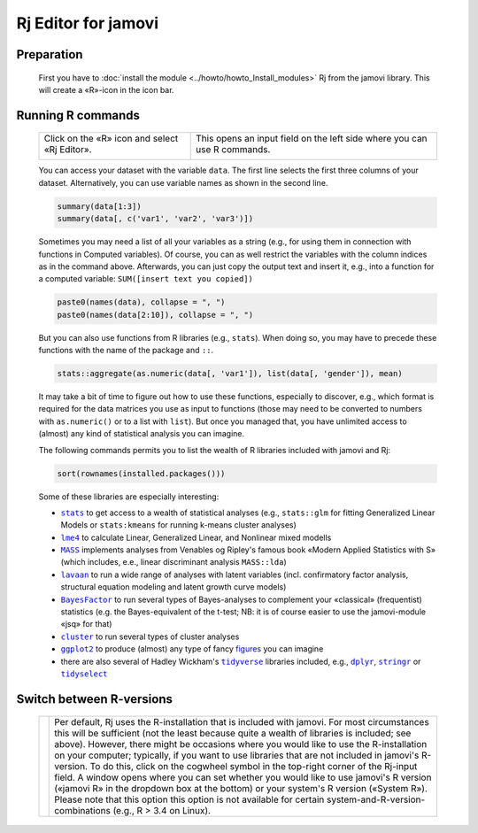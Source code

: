 .. sectionauthor:: `Sebastian Jentschke <https://www.uib.no/en/persons/Sebastian.Jentschke>`_

====================
Rj Editor for jamovi
====================

Preparation
===========

    First you have to :doc:`install the module <../howto/howto_Install_modules>` Rj from the jamovi library. This will create a «R»-icon in the icon bar.

    |jamovi_Rj1|


Running R commands
==================

    +-----------------------------------------------+--------------------------------------------------------------------------+
    | Click on the «R» icon and select «Rj Editor». | This opens an input field on the left side where you can use R commands. |
    |                                               |                                                                          |
    | |jamovi_Rj2|                                  | |jamovi_Rj3|                                                             |
    +-----------------------------------------------+--------------------------------------------------------------------------+

    You can access your dataset with the variable ``data``. The first line selects the first three columns of your dataset. Alternatively, you can use variable
    names as shown in the second line.

    .. code-block:: R

       summary(data[1:3])
       summary(data[, c('var1', 'var2', 'var3')])

   
    Sometimes you may need a list of all your variables as a string (e.g., for using them in connection with functions in Computed variables). Of course, you
    can as well restrict the variables with the column indices as in the command above. Afterwards, you can just copy the output text and insert it, e.g., into
    a function for a computed variable: ``SUM([insert text you copied])`` 

    .. code-block:: R

       paste0(names(data), collapse = ", ")
       paste0(names(data[2:10]), collapse = ", ")


    But you can also use functions from R libraries (e.g., ``stats``). When doing so, you may have to precede these functions with the name of the package
    and ``::``.

    .. code-block:: R

       stats::aggregate(as.numeric(data[, 'var1']), list(data[, 'gender']), mean)  


    It may take a bit of time to figure out how to use these functions, especially to discover, e.g., which format is required for the data matrices you use as
    input to functions (those may need to be converted to numbers with ``as.numeric()`` or to a list with ``list``). But once you managed that, you have
    unlimited access to (almost) any kind of statistical analysis you can imagine.

    The following commands permits you to list the wealth of R libraries included with jamovi and Rj:

    .. code-block:: R

       sort(rownames(installed.packages()))


    Some of these libraries are especially interesting:

    -  |stats|_ to get access to a wealth of statistical analyses (e.g., ``stats::glm`` for fitting Generalized Linear Models or ``stats:kmeans`` for running
       k-means cluster analyses)
    -  |lme4|_ to calculate Linear, Generalized Linear, and Nonlinear mixed modells
    -  |MASS|_ implements analyses from Venables og Ripley's famous book «Modern Applied Statistics with S» (which includes, e.e., linear discriminant analysis
       ``MASS::lda``)
    -  |lavaan|_ to run a wide range of analyses with latent variables (incl. confirmatory factor analysis, structural equation modeling and latent growth curve
       models)
    -  |BayesFactor|_ to run several types of Bayes-analyses to complement your «classical» (frequentist) statistics (e.g. the Bayes-equivalent of the t-test;
       NB: it is of course easier to use the jamovi-module «jsq» for that)
    -  |cluster|_ to run several types of cluster analyses
    -  |ggplot2|_ to produce (almost) any type of fancy `figures <http://www.ggplot2-exts.org/gallery/>`__ you can imagine
    -  there are also several of Hadley Wickham's |tidyverse|_ libraries included, e.g., |dplyr|_, |stringr|_ or |tidyselect|_


Switch between R-versions
=========================

    +--------------+------------------------------------------------------------------------------------------------------------------------------------------+
    | |jamovi_Rj4| | Per default, Rj uses the R-installation that is included with jamovi. For most circumstances this will be sufficient (not the least      |
    |              | because quite a wealth of libraries is included; see above). However, there might be occasions where you would like to use the           |
    |              | R-installation on your computer; typically, if you want to use libraries that are not included in jamovi's R-version. To do this, click  |
    |              | on the cogwheel symbol in the top-right corner of the Rj-input field. A window opens where you can set whether you would like to use     |
    |              | jamovi's R version («jamovi R» in the dropdown box at the bottom) or your system's R version («System R»). Please note that this option  |
    |              | this option is not available for certain system-and-R-version-combinations (e.g., R > 3.4 on Linux).                                     |
    +--------------+------------------------------------------------------------------------------------------------------------------------------------------+


.. ----------------------------------------------------------------------------

.. |jamovi_Rj1|  image:: ../_images/sj_jamovi_Rj1.png
.. |jamovi_Rj2|  image:: ../_images/sj_jamovi_Rj2.png
.. |jamovi_Rj3|  image:: ../_images/sj_jamovi_Rj3.png
.. |jamovi_Rj4|  image:: ../_images/sj_jamovi_Rj4.png

.. |stats|        replace:: ``stats``
.. _stats:        https://www.rdocumentation.org/packages/stats

.. |lme4|         replace:: ``lme4``
.. _lme4:         https://www.rdocumentation.org/packages/lme4

.. |MASS|         replace:: ``MASS``
.. _MASS:         https://www.rdocumentation.org/packages/MASS

.. |lavaan|       replace:: ``lavaan``
.. _lavaan:       https://www.rdocumentation.org/packages/lavaan

.. |BayesFactor|  replace:: ``BayesFactor``
.. _BayesFactor:  https://www.rdocumentation.org/packages/BayesFactor

.. |cluster|      replace:: ``cluster``
.. _cluster:      https://www.rdocumentation.org/packages/cluster

.. |ggplot2|      replace:: ``ggplot2``
.. _ggplot2:      https://www.rdocumentation.org/packages/ggplot2

.. |tidyverse|    replace:: ``tidyverse``
.. _tidyverse:    https://www.tidyverse.org

.. |dplyr|        replace:: ``dplyr``
.. _dplyr:        https://www.rdocumentation.org/packages/dplyr

.. |stringr|      replace:: ``stringr``
.. _stringr:      https://www.rdocumentation.org/packages/stringr

.. |tidyselect|   replace:: ``tidyselect``
.. _tidyselect:   https://www.rdocumentation.org/packages/tidyselect
